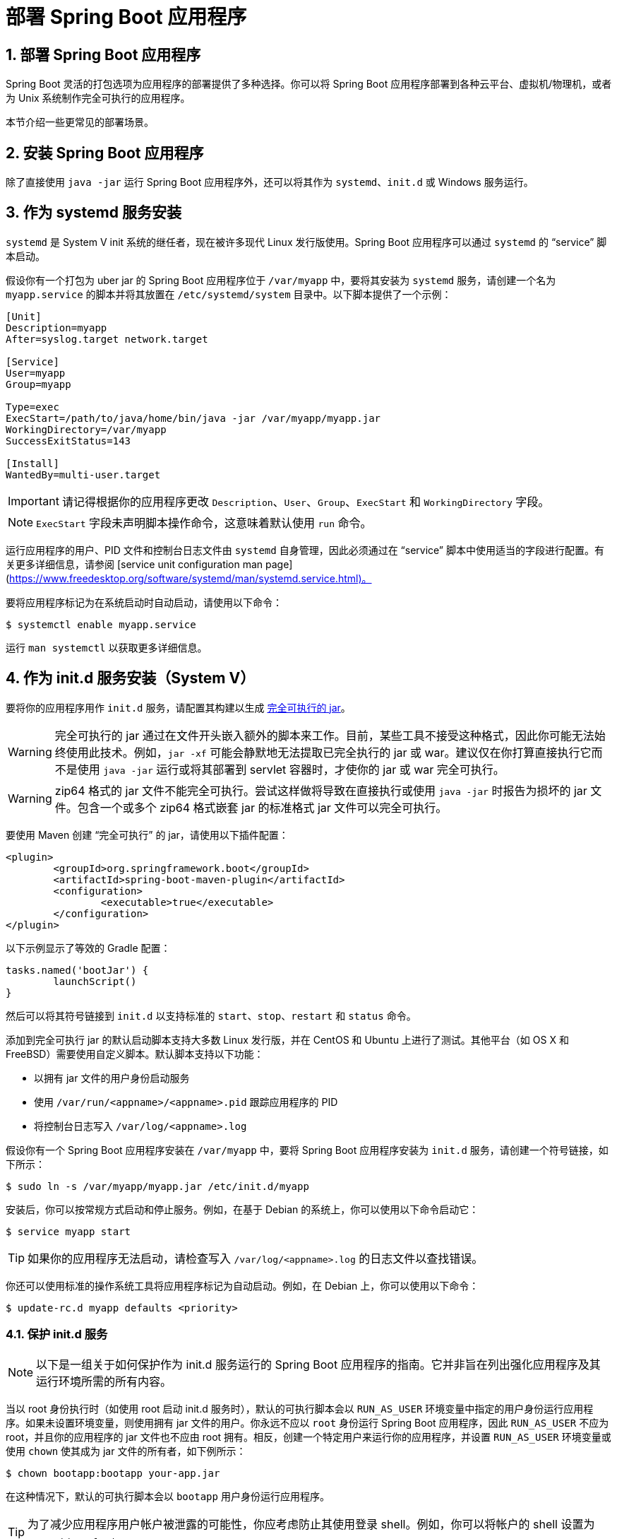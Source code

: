 = 部署 Spring Boot 应用程序
:encoding: utf-8
:numbered:

[[howto.deployment]]
== 部署 Spring Boot 应用程序
Spring Boot 灵活的打包选项为应用程序的部署提供了多种选择。你可以将 Spring Boot 应用程序部署到各种云平台、虚拟机/物理机，或者为 Unix 系统制作完全可执行的应用程序。

本节介绍一些更常见的部署场景。

[[howto.deployment.installing]]
== 安装 Spring Boot 应用程序
除了直接使用 `java -jar` 运行 Spring Boot 应用程序外，还可以将其作为 `systemd`、`init.d` 或 Windows 服务运行。

[[howto.deployment.installing.system-d]]
== 作为 systemd 服务安装
`systemd` 是 System V init 系统的继任者，现在被许多现代 Linux 发行版使用。Spring Boot 应用程序可以通过 `systemd` 的 "`service`" 脚本启动。

假设你有一个打包为 uber jar 的 Spring Boot 应用程序位于 `/var/myapp` 中，要将其安装为 `systemd` 服务，请创建一个名为 `myapp.service` 的脚本并将其放置在 `/etc/systemd/system` 目录中。以下脚本提供了一个示例：

[source]
----
[Unit]
Description=myapp
After=syslog.target network.target

[Service]
User=myapp
Group=myapp

Type=exec
ExecStart=/path/to/java/home/bin/java -jar /var/myapp/myapp.jar
WorkingDirectory=/var/myapp
SuccessExitStatus=143

[Install]
WantedBy=multi-user.target
----

IMPORTANT: 请记得根据你的应用程序更改 `Description`、`User`、`Group`、`ExecStart` 和 `WorkingDirectory` 字段。

NOTE: `ExecStart` 字段未声明脚本操作命令，这意味着默认使用 `run` 命令。

运行应用程序的用户、PID 文件和控制台日志文件由 `systemd` 自身管理，因此必须通过在 "`service`" 脚本中使用适当的字段进行配置。有关更多详细信息，请参阅 [service unit configuration man page](https://www.freedesktop.org/software/systemd/man/systemd.service.html)。

要将应用程序标记为在系统启动时自动启动，请使用以下命令：

[source,shell]
----
$ systemctl enable myapp.service
----

运行 `man systemctl` 以获取更多详细信息。

[[howto.deployment.installing.init-d]]
== 作为 init.d 服务安装（System V）
要将你的应用程序用作 `init.d` 服务，请配置其构建以生成 xref:deployment/installing.adoc[完全可执行的 jar]。

WARNING: 完全可执行的 jar 通过在文件开头嵌入额外的脚本来工作。目前，某些工具不接受这种格式，因此你可能无法始终使用此技术。例如，`jar -xf` 可能会静默地无法提取已完全执行的 jar 或 war。建议仅在你打算直接执行它而不是使用 `java -jar` 运行或将其部署到 servlet 容器时，才使你的 jar 或 war 完全可执行。

WARNING: zip64 格式的 jar 文件不能完全可执行。尝试这样做将导致在直接执行或使用 `java -jar` 时报告为损坏的 jar 文件。包含一个或多个 zip64 格式嵌套 jar 的标准格式 jar 文件可以完全可执行。

要使用 Maven 创建 "`完全可执行`" 的 jar，请使用以下插件配置：

[source,xml]
----
<plugin>
	<groupId>org.springframework.boot</groupId>
	<artifactId>spring-boot-maven-plugin</artifactId>
	<configuration>
		<executable>true</executable>
	</configuration>
</plugin>
----

以下示例显示了等效的 Gradle 配置：

[source,gradle]
----
tasks.named('bootJar') {
	launchScript()
}
----

然后可以将其符号链接到 `init.d` 以支持标准的 `start`、`stop`、`restart` 和 `status` 命令。

添加到完全可执行 jar 的默认启动脚本支持大多数 Linux 发行版，并在 CentOS 和 Ubuntu 上进行了测试。其他平台（如 OS X 和 FreeBSD）需要使用自定义脚本。默认脚本支持以下功能：

* 以拥有 jar 文件的用户身份启动服务
* 使用 `/var/run/<appname>/<appname>.pid` 跟踪应用程序的 PID
* 将控制台日志写入 `/var/log/<appname>.log`

假设你有一个 Spring Boot 应用程序安装在 `/var/myapp` 中，要将 Spring Boot 应用程序安装为 `init.d` 服务，请创建一个符号链接，如下所示：

[source,shell]
----
$ sudo ln -s /var/myapp/myapp.jar /etc/init.d/myapp
----

安装后，你可以按常规方式启动和停止服务。例如，在基于 Debian 的系统上，你可以使用以下命令启动它：

[source,shell]
----
$ service myapp start
----

TIP: 如果你的应用程序无法启动，请检查写入 `/var/log/<appname>.log` 的日志文件以查找错误。

你还可以使用标准的操作系统工具将应用程序标记为自动启动。例如，在 Debian 上，你可以使用以下命令：

[source,shell]
----
$ update-rc.d myapp defaults <priority>
----

[[howto.deployment.installing.init-d.securing]]
=== 保护 init.d 服务
NOTE: 以下是一组关于如何保护作为 init.d 服务运行的 Spring Boot 应用程序的指南。它并非旨在列出强化应用程序及其运行环境所需的所有内容。

当以 root 身份执行时（如使用 root 启动 init.d 服务时），默认的可执行脚本会以 `RUN_AS_USER` 环境变量中指定的用户身份运行应用程序。如果未设置环境变量，则使用拥有 jar 文件的用户。你永远不应以 `root` 身份运行 Spring Boot 应用程序，因此 `RUN_AS_USER` 不应为 root，并且你的应用程序的 jar 文件也不应由 root 拥有。相反，创建一个特定用户来运行你的应用程序，并设置 `RUN_AS_USER` 环境变量或使用 `chown` 使其成为 jar 文件的所有者，如下例所示：

[source,shell]
----
$ chown bootapp:bootapp your-app.jar
----

在这种情况下，默认的可执行脚本会以 `bootapp` 用户身份运行应用程序。

TIP: 为了减少应用程序用户帐户被泄露的可能性，你应考虑防止其使用登录 shell。例如，你可以将帐户的 shell 设置为 `/usr/sbin/nologin`。

你还应采取措施防止修改应用程序的 jar 文件。首先，配置其权限，使其不可写入，并且只能由其所有者读取或执行，如下例所示：

[source,shell]
----
$ chmod 500 your-app.jar
----

其次，你还应采取措施限制应用程序或运行它的帐户被泄露时的损害。如果攻击者确实获得了访问权限，他们可以使 jar 文件可写并更改其内容。防止这种情况的一种方法是使用 `chattr` 使其不可变，如下例所示：

[source,shell]
----
$ sudo chattr +i your-app.jar
----

这将防止任何用户（包括 root）修改 jar。

如果使用 root 控制应用程序的服务，并且你使用 xref:deployment/installing.adoc#howto.deployment.installing.init-d.script-customization.when-running.conf-file[`.conf` 文件] 自定义其启动，则 `.conf` 文件由 root 用户读取和评估。应相应地保护它。使用 `chmod` 使文件只能由所有者读取，并使用 `chown` 使 root 成为所有者，如下例所示：

[source,shell]
----
$ chmod 400 your-app.conf
$ sudo chown root:root your-app.conf
----

[[howto.deployment.installing.init-d.script-customization]]
=== 自定义启动脚本
Maven 或 Gradle 插件编写的默认嵌入式启动脚本可以通过多种方式进行自定义。对于大多数人来说，使用默认脚本以及一些自定义通常就足够了。如果你发现无法自定义所需的内容，请使用 `embeddedLaunchScript` 选项完全编写自己的文件。

[[howto.deployment.installing.init-d.script-customization.when-written]]
==== 在编写启动脚本时自定义
在将启动脚本写入 jar 文件时，通常可以自定义其某些元素。例如，init.d 脚本可以提供 "`描述`"。由于你事先知道描述（并且不需要更改），因此你可以在生成 jar 时提供它。

要自定义写入的元素，请使用 Spring Boot Maven 插件的 `embeddedLaunchScriptProperties` 选项或 Spring Boot Gradle 插件的 `launchScript` 的 xref:gradle-plugin:packaging.adoc#packaging-executable.configuring.launch-script[`properties` 属性]。

默认脚本支持以下属性替换：

[cols="1,3,3,3"]
|===
| 名称 | 描述 | Gradle 默认值 | Maven 默认值

| `mode`
| 脚本模式。
| `auto`
| `auto`

| `initInfoProvides`
| "`INIT INFO`" 的 `Provides` 部分
| `${task.baseName}`
| `${project.artifactId}`

| `initInfoRequiredStart`
| "`INIT INFO`" 的 `Required-Start` 部分。
| `$remote_fs $syslog $network`
| `$remote_fs $syslog $network`

| `initInfoRequiredStop`
| "`INIT INFO`" 的 `Required-Stop` 部分。
| `$remote_fs $syslog $network`
| `$remote_fs $syslog $network`

| `initInfoDefaultStart`
| "`INIT INFO`" 的 `Default-Start` 部分。
| `2 3 4 5`
| `2 3 4 5`

| `initInfoDefaultStop`
| "`INIT INFO`" 的 `Default-Stop` 部分。
| `0 1 6`
| `0 1 6`

| `initInfoShortDescription`
| "`INIT INFO`" 的 `Short-Description` 部分。
| `${project.description}` 的单行版本（回退到 `${task.baseName}`）
| `${project.name}`

| `initInfoDescription`
| "`INIT INFO`" 的 `Description` 部分。
| `${project.description}`（回退到 `${task.baseName}`）
| `${project.description}`（回退到 `${project.name}`）

| `initInfoChkconfig`
| "`INIT INFO`" 的 `chkconfig` 部分
| `2345 99 01`
| `2345 99 01`

| `confFolder`
| `CONF_FOLDER` 的默认值
| 包含 jar 的文件夹
| 包含 jar 的文件夹

| `inlinedConfScript`
| 应内联在默认启动脚本中的文件脚本的引用。
这可用于在加载任何外部配置文件之前设置环境变量，例如 `JAVA_OPTS`
|
|

| `logFolder`
| `LOG_FOLDER` 的默认值。
仅对 `init.d` 服务有效
|
|

| `logFilename`
| `LOG_FILENAME` 的默认值。
仅对 `init.d` 服务有效
|
|

| `pidFolder`
| `PID_FOLDER` 的默认值。
仅对 `init.d` 服务有效
|
|

| `pidFilename`
| `PID_FOLDER` 中 PID 文件名称的默认值。
仅对 `init.d` 服务有效
|
|

| `useStartStopDaemon`
| 当 `start-stop-daemon` 命令可用时，是否应使用它来控制进程
| `true`
| `true`

| `stopWaitTime`
| `STOP_WAIT_TIME` 的默认值（以秒为单位）。
仅对 `init.d` 服务有效
| 60
| 60
|===

[[howto.deployment.installing.init-d.script-customization.when-running]]
==== 在运行脚本时自定义
对于需要在 jar 写入后自定义的脚本项，你可以使用环境变量或 xref:deployment/installing.adoc#howto.deployment.installing.init-d.script-customization.when-running.conf-file[配置文件]。

默认脚本支持以下环境属性：

[cols="1,6"]
|===
| 变量 | 描述

| `MODE`
| 操作的 "`模式`"。
默认值取决于 jar 的构建方式，但通常为 `auto`（意味着它通过检查它是否是名为 `init.d` 的目录中的符号链接来猜测它是否是 init 脚本）。
你可以显式将其设置为 `service`，以便 `stop\|start\|status\|restart` 命令工作，或者设置为 `run`，如果你希望在前台运行脚本。

| `RUN_AS_USER`
| 用于运行应用程序的用户。
未设置时，将使用拥有 jar 文件的用户。

| `USE_START_STOP_DAEMON`
| 当 `start-stop-daemon` 命令可用时，是否应使用它来控制进程。
默认为 `true`。

| `PID_FOLDER`
| pid 文件夹的根名称（默认为 `/var/run`）。

| `LOG_FOLDER`
| 放置日志文件的文件夹名称（默认为 `/var/log`）。

| `CONF_FOLDER`
| 从中读取 .conf 文件的文件夹名称（默认为与 jar 文件相同的文件夹）。

| `LOG_FILENAME`
| `LOG_FOLDER` 中日志文件的名称（默认为 `<appname>.log`）。

| `APP_NAME`
| 应用程序的名称。
如果从符号链接运行 jar，脚本会猜测应用程序名称。
如果它不是符号链接或你希望显式设置应用程序名称，这可能很有用。

| `RUN_ARGS`
| 传递给程序（Spring Boot 应用程序）的参数。

| `JAVA_HOME`
| 默认情况下，通过使用 `PATH` 发现 `java` 可执行文件的位置，但如果 `$JAVA_HOME/bin/java` 处有可执行文件，则可以显式设置它。

| `JAVA_OPTS`
| 启动 JVM 时传递给它的选项。

| `JARFILE`
| jar 文件的显式位置，以防脚本用于启动未实际嵌入的 jar。

| `DEBUG`
| 如果不为空，则在 shell 进程上设置 `-x` 标志，允许你查看脚本中的逻辑。

| `STOP_WAIT_TIME`
| 停止应用程序时等待强制关闭的时间（以秒为单位）（默认为 `60`）。
|===

NOTE: `PID_FOLDER`、`LOG_FOLDER` 和 `LOG_FILENAME` 变量仅对 `init.d` 服务有效。对于 `systemd`，等效的自定义是通过使用 "`service`" 脚本进行的。有关更多详细信息，请参阅 [service unit configuration man page](https://www.freedesktop.org/software/systemd/man/systemd.service.html)。

[[howto.deployment.installing.init-d.script-customization.when-running.conf-file]]
===== 使用 Conf 文件
除了 `JARFILE` 和 `APP_NAME` 之外，前面列出的设置可以通过使用 `.conf` 文件进行配置。该文件应位于 jar 文件旁边，并具有相同的名称，但后缀为 `.conf` 而不是 `.jar`。例如，名为 `/var/myapp/myapp.jar` 的 jar 使用名为 `/var/myapp/myapp.conf` 的配置文件，如下例所示：

.myapp.conf
[source,properties]
----
JAVA_OPTS=-Xmx1024M
LOG_FOLDER=/custom/log/folder
----

TIP: 如果你不喜欢将配置文件放在 jar 文件旁边，可以设置 `CONF_FOLDER` 环境变量以自定义配置文件的位置。

要了解如何适当地保护此文件，请参阅 xref:deployment/installing.adoc#howto.deployment.installing.init-d.securing[保护 init.d 服务的指南]。

[[howto.deployment.installing.windows-services]]
== Microsoft Windows 服务
Spring Boot 应用程序可以通过使用 https://github.com/kohsuke/winsw[`winsw`] 作为 Windows 服务启动。

一个（https://github.com/snicoll/spring-boot-daemon[单独维护的示例]）逐步描述了如何为你的 Spring Boot 应用程序创建 Windows 服务。

'''
[[howto.deployment.installing]]
== Installing Spring Boot Applications
In addition to running Spring Boot applications by using `java -jar` directly, it is also possible to run them as `systemd`, `init.d` or Windows services.

[[howto.deployment.installing.system-d]]
== Installation as a systemd Service
`systemd` is the successor of the System V init system and is now being used by many modern Linux distributions.
Spring Boot applications can be launched by using `systemd` '`service`' scripts.

Assuming that you have a Spring Boot application packaged as an uber jar in `/var/myapp`, to install it as a `systemd` service, create a script named `myapp.service` and place it in `/etc/systemd/system` directory.
The following script offers an example:

[source]
----
[Unit]
Description=myapp
After=syslog.target network.target

[Service]
User=myapp
Group=myapp

Type=exec
ExecStart=/path/to/java/home/bin/java -jar /var/myapp/myapp.jar
WorkingDirectory=/var/myapp
SuccessExitStatus=143

[Install]
WantedBy=multi-user.target
----

IMPORTANT: Remember to change the `Description`, `User`, `Group`, `ExecStart` and `WorkingDirectory` fields for your application.

NOTE: The `ExecStart` field does not declare the script action command, which means that the `run` command is used by default.

The user that runs the application, the PID file, and the console log file are managed by `systemd` itself and therefore must be configured by using appropriate fields in the '`service`' script.
Consult the https://www.freedesktop.org/software/systemd/man/systemd.service.html[service unit configuration man page] for more details.

To flag the application to start automatically on system boot, use the following command:

[source,shell]
----
$ systemctl enable myapp.service
----

Run `man systemctl` for more details.

[[howto.deployment.installing.init-d]]
== Installation as an init.d Service (System V)
To use your application as `init.d` service, configure its build to produce a xref:deployment/installing.adoc[fully executable jar].

CAUTION: Fully executable jars work by embedding an extra script at the front of the file.
Currently, some tools do not accept this format, so you may not always be able to use this technique.
For example, `jar -xf` may silently fail to extract a jar or war that has been made fully executable.
It is recommended that you make your jar or war fully executable only if you intend to execute it directly, rather than running it with `java -jar` or deploying it to a servlet container.

CAUTION: A zip64-format jar file cannot be made fully executable.
Attempting to do so will result in a jar file that is reported as corrupt when executed directly or with `java -jar`.
A standard-format jar file that contains one or more zip64-format nested jars can be fully executable.

To create a '`fully executable`' jar with Maven, use the following plugin configuration:

[source,xml]
----
<plugin>
	<groupId>org.springframework.boot</groupId>
	<artifactId>spring-boot-maven-plugin</artifactId>
	<configuration>
		<executable>true</executable>
	</configuration>
</plugin>
----

The following example shows the equivalent Gradle configuration:

[source,gradle]
----
tasks.named('bootJar') {
	launchScript()
}
----

It can then be symlinked to `init.d` to support the standard `start`, `stop`, `restart`, and `status` commands.

The default launch script that is added to a fully executable jar supports most Linux distributions and is tested on CentOS and Ubuntu.
Other platforms, such as OS X and FreeBSD, require the use of a custom script.
The default scripts supports the following features:

* Starts the services as the user that owns the jar file
* Tracks the application's PID by using `/var/run/<appname>/<appname>.pid`
* Writes console logs to `/var/log/<appname>.log`

Assuming that you have a Spring Boot application installed in `/var/myapp`, to install a Spring Boot application as an `init.d` service, create a symlink, as follows:

[source,shell]
----
$ sudo ln -s /var/myapp/myapp.jar /etc/init.d/myapp
----

Once installed, you can start and stop the service in the usual way.
For example, on a Debian-based system, you could start it with the following command:

[source,shell]
----
$ service myapp start
----

TIP: If your application fails to start, check the log file written to `/var/log/<appname>.log` for errors.

You can also flag the application to start automatically by using your standard operating system tools.
For example, on Debian, you could use the following command:

[source,shell]
----
$ update-rc.d myapp defaults <priority>
----

[[howto.deployment.installing.init-d.securing]]
=== Securing an init.d Service
NOTE: The following is a set of guidelines on how to secure a Spring Boot application that runs as an init.d service.
It is not intended to be an exhaustive list of everything that should be done to harden an application and the environment in which it runs.

When executed as root, as is the case when root is being used to start an init.d service, the default executable script runs the application as the user specified in the `RUN_AS_USER` environment variable.
When the environment variable is not set, the user who owns the jar file is used instead.
You should never run a Spring Boot application as `root`, so `RUN_AS_USER` should never be root and your application's jar file should never be owned by root.
Instead, create a specific user to run your application and set the `RUN_AS_USER` environment variable or use `chown` to make it the owner of the jar file, as shown in the following example:

[source,shell]
----
$ chown bootapp:bootapp your-app.jar
----

In this case, the default executable script runs the application as the `bootapp` user.

TIP: To reduce the chances of the application's user account being compromised, you should consider preventing it from using a login shell.
For example, you can set the account's shell to `/usr/sbin/nologin`.

You should also take steps to prevent the modification of your application's jar file.
Firstly, configure its permissions so that it cannot be written and can only be read or executed by its owner, as shown in the following example:

[source,shell]
----
$ chmod 500 your-app.jar
----

Second, you should also take steps to limit the damage if your application or the account that is running it is compromised.
If an attacker does gain access, they could make the jar file writable and change its contents.
One way to protect against this is to make it immutable by using `chattr`, as shown in the following example:

[source,shell]
----
$ sudo chattr +i your-app.jar
----

This will prevent any user, including root, from modifying the jar.

If root is used to control the application's service and you xref:deployment/installing.adoc#howto.deployment.installing.init-d.script-customization.when-running.conf-file[use a `.conf` file] to customize its startup, the `.conf` file is read and evaluated by the root user.
It should be secured accordingly.
Use `chmod` so that the file can only be read by the owner and use `chown` to make root the owner, as shown in the following example:

[source,shell]
----
$ chmod 400 your-app.conf
$ sudo chown root:root your-app.conf
----

[[howto.deployment.installing.init-d.script-customization]]
=== Customizing the Startup Script
The default embedded startup script written by the Maven or Gradle plugin can be customized in a number of ways.
For most people, using the default script along with a few customizations is usually enough.
If you find you cannot customize something that you need to, use the `embeddedLaunchScript` option to write your own file entirely.

[[howto.deployment.installing.init-d.script-customization.when-written]]
==== Customizing the Start Script When It Is Written
It often makes sense to customize elements of the start script as it is written into the jar file.
For example, init.d scripts can provide a "`description`".
Since you know the description up front (and it need not change), you may as well provide it when the jar is generated.

To customize written elements, use the `embeddedLaunchScriptProperties` option of the Spring Boot Maven plugin or the xref:gradle-plugin:packaging.adoc#packaging-executable.configuring.launch-script[`properties` property of the Spring Boot Gradle plugin's `launchScript`].

The following property substitutions are supported with the default script:

[cols="1,3,3,3"]
|===
| Name | Description | Gradle default | Maven default

| `mode`
| The script mode.
| `auto`
| `auto`

| `initInfoProvides`
| The `Provides` section of "`INIT INFO`"
| `${task.baseName}`
| `${project.artifactId}`

| `initInfoRequiredStart`
| `Required-Start` section of "`INIT INFO`".
| `$remote_fs $syslog $network`
| `$remote_fs $syslog $network`

| `initInfoRequiredStop`
| `Required-Stop` section of "`INIT INFO`".
| `$remote_fs $syslog $network`
| `$remote_fs $syslog $network`

| `initInfoDefaultStart`
| `Default-Start` section of "`INIT INFO`".
| `2 3 4 5`
| `2 3 4 5`

| `initInfoDefaultStop`
| `Default-Stop` section of "`INIT INFO`".
| `0 1 6`
| `0 1 6`

| `initInfoShortDescription`
| `Short-Description` section of "`INIT INFO`".
| Single-line version of `${project.description}` (falling back to `${task.baseName}`)
| `${project.name}`

| `initInfoDescription`
| `Description` section of "`INIT INFO`".
| `${project.description}` (falling back to `${task.baseName}`)
| `${project.description}` (falling back to `${project.name}`)

| `initInfoChkconfig`
| `chkconfig` section of "`INIT INFO`"
| `2345 99 01`
| `2345 99 01`

| `confFolder`
| The default value for `CONF_FOLDER`
| Folder containing the jar
| Folder containing the jar

| `inlinedConfScript`
| Reference to a file script that should be inlined in the default launch script.
  This can be used to set environmental variables such as `JAVA_OPTS` before any external config files are loaded
|
|

| `logFolder`
| Default value for `LOG_FOLDER`.
  Only valid for an `init.d` service
|
|

| `logFilename`
| Default value for `LOG_FILENAME`.
  Only valid for an `init.d` service
|
|

| `pidFolder`
| Default value for `PID_FOLDER`.
  Only valid for an `init.d` service
|
|

| `pidFilename`
| Default value for the name of the PID file in `PID_FOLDER`.
  Only valid for an `init.d` service
|
|

| `useStartStopDaemon`
| Whether the `start-stop-daemon` command, when it is available, should be used to control the process
| `true`
| `true`

| `stopWaitTime`
| Default value for `STOP_WAIT_TIME` in seconds.
  Only valid for an `init.d` service
| 60
| 60
|===

[[howto.deployment.installing.init-d.script-customization.when-running]]
==== Customizing a Script When It Runs
For items of the script that need to be customized _after_ the jar has been written, you can use environment variables or a xref:deployment/installing.adoc#howto.deployment.installing.init-d.script-customization.when-running.conf-file[config file].

The following environment properties are supported with the default script:

[cols="1,6"]
|===
| Variable | Description

| `MODE`
| The "`mode`" of operation.
  The default depends on the way the jar was built but is usually `auto` (meaning it tries to guess if it is an init script by checking if it is a symlink in a directory called `init.d`).
  You can explicitly set it to `service` so that the `stop\|start\|status\|restart` commands work or to `run` if you want to run the script in the foreground.

| `RUN_AS_USER`
| The user that will be used to run the application.
  When not set, the user that owns the jar file will be used.

| `USE_START_STOP_DAEMON`
| Whether the `start-stop-daemon` command, when it is available, should be used to control the process.
  Defaults to `true`.

| `PID_FOLDER`
| The root name of the pid folder (`/var/run` by default).

| `LOG_FOLDER`
| The name of the folder in which to put log files (`/var/log` by default).

| `CONF_FOLDER`
| The name of the folder from which to read .conf files (same folder as jar-file by default).

| `LOG_FILENAME`
| The name of the log file in the `LOG_FOLDER` (`<appname>.log` by default).

| `APP_NAME`
| The name of the app.
  If the jar is run from a symlink, the script guesses the app name.
  If it is not a symlink or you want to explicitly set the app name, this can be useful.

| `RUN_ARGS`
| The arguments to pass to the program (the Spring Boot app).

| `JAVA_HOME`
| The location of the `java` executable is discovered by using the `PATH` by default, but you can set it explicitly if there is an executable file at `$JAVA_HOME/bin/java`.

| `JAVA_OPTS`
| Options that are passed to the JVM when it is launched.

| `JARFILE`
| The explicit location of the jar file, in case the script is being used to launch a jar that it is not actually embedded.

| `DEBUG`
| If not empty, sets the `-x` flag on the shell process, allowing you to see the logic in the script.

| `STOP_WAIT_TIME`
| The time in seconds to wait when stopping the application before forcing a shutdown (`60` by default).
|===

NOTE: The `PID_FOLDER`, `LOG_FOLDER`, and `LOG_FILENAME` variables are only valid for an `init.d` service.
For `systemd`, the equivalent customizations are made by using the '`service`' script.
See the https://www.freedesktop.org/software/systemd/man/systemd.service.html[service unit configuration man page] for more details.

[[howto.deployment.installing.init-d.script-customization.when-running.conf-file]]
===== Using a Conf File
With the exception of `JARFILE` and `APP_NAME`, the settings listed in the preceding section can be configured by using a `.conf` file.
The file is expected to be next to the jar file and have the same name but suffixed with `.conf` rather than `.jar`.
For example, a jar named `/var/myapp/myapp.jar` uses the configuration file named `/var/myapp/myapp.conf`, as shown in the following example:

.myapp.conf
[source,properties]
----
JAVA_OPTS=-Xmx1024M
LOG_FOLDER=/custom/log/folder
----

TIP: If you do not like having the config file next to the jar file, you can set a `CONF_FOLDER` environment variable to customize the location of the config file.

To learn about securing this file appropriately, see xref:deployment/installing.adoc#howto.deployment.installing.init-d.securing[the guidelines for securing an init.d service].

[[howto.deployment.installing.windows-services]]
== Microsoft Windows Services
A Spring Boot application can be started as a Windows service by using https://github.com/kohsuke/winsw[`winsw`].

A (https://github.com/snicoll/spring-boot-daemon[separately maintained sample]) describes step-by-step how you can create a Windows service for your Spring Boot application.